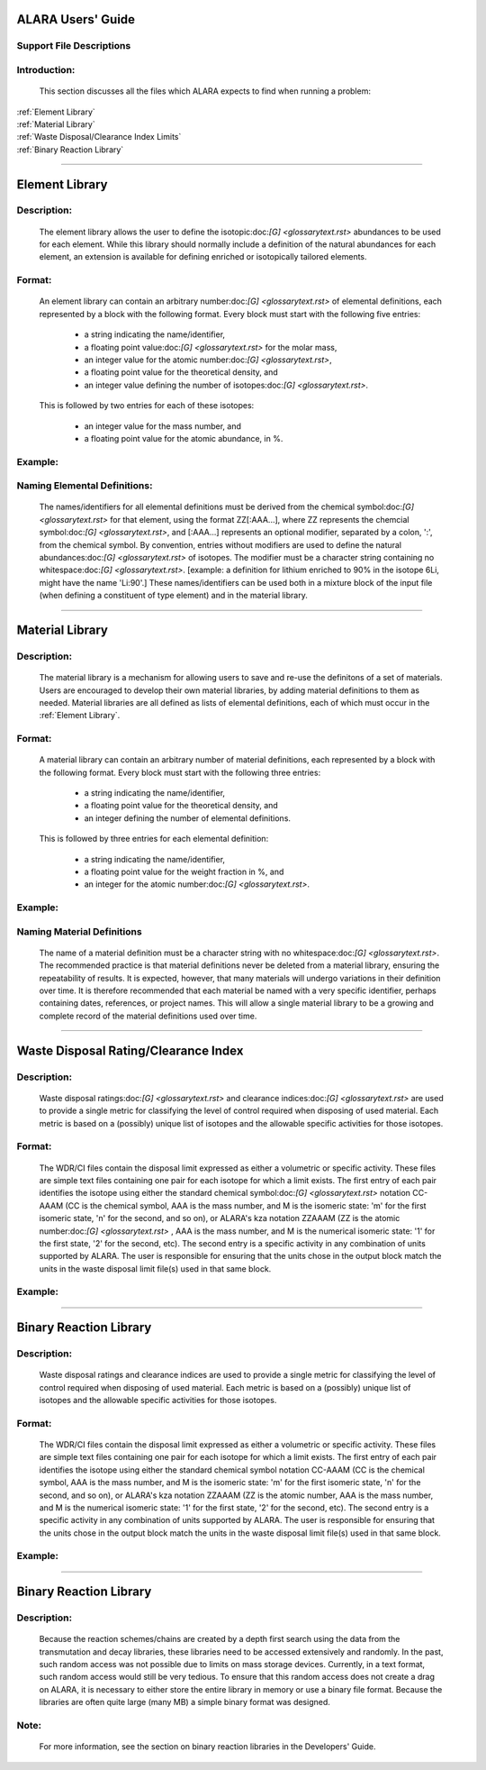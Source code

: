 ==================
ALARA Users' Guide
==================

Support File Descriptions 
=========================


Introduction:
=============
 This section discusses all the files which ALARA expects to
 find when running a problem:     

| :ref:`Element Library`
| :ref:`Material Library`
| :ref:`Waste Disposal/Clearance Index Limits`
| :ref:`Binary Reaction Library`

----------------------

===============
Element Library
===============

Description:
============

 The element library allows the user to define the
 isotopic:doc:`[G] <glossarytext.rst>` abundances
 to be used for each element. While this library
 should normally include a  definition of the natural
 abundances for each element, an extension is available
 for defining enriched or isotopically tailored elements.

Format:
=======

 An element library can contain an arbitrary
 number:doc:`[G] <glossarytext.rst>` of elemental
 definitions, each represented by a block with the following
 format. Every block must start with the following five entries: 

   * a string indicating the name/identifier,
   * a floating point value:doc:`[G] <glossarytext.rst>` for the molar mass,
   * an integer value for the atomic number:doc:`[G] <glossarytext.rst>`,
   * a floating point value for the theoretical density, and
   * an integer value defining the number of isotopes:doc:`[G] <glossarytext.rst>`.

 This is followed by two entries for each of these isotopes: 

   * an integer value for the mass number, and
   * a floating point value for the atomic abundance, in %.

Example:
========

Naming Elemental Definitions:
=============================

 The names/identifiers for all elemental definitions must
 be derived from the chemical symbol:doc:`[G] <glossarytext.rst>`
 for that element, using the format ZZ[:AAA...], where ZZ
 represents the chemcial symbol:doc:`[G] <glossarytext.rst>`,
 and [:AAA...] represents an optional modifier, separated by a
 colon, ':', from the chemical symbol. By  convention, entries
 without modifiers are used to define the natural
 abundances:doc:`[G] <glossarytext.rst>` of isotopes. The
 modifier must be a character string containing no
 whitespace:doc:`[G] <glossarytext.rst>`. [example: a
 definition for lithium enriched to 90% in the isotope
 6Li, might have the name 'Li:90'.] These names/identifiers
 can be  used both in a mixture block of the input file
 (when defining a constituent of type element) and in the
 material library.

-----------------------------

================
Material Library
================

Description:
============

 The material library is a mechanism for allowing users to
 save and re-use the definitons of a set of materials.
 Users are encouraged to develop their own material libraries,
 by adding material definitions to them as needed. Material
 libraries are all defined as lists of elemental definitions,
 each of which must occur in the :ref:`Element Library`.

Format:
=======
 A material library can contain an arbitrary number of
 material definitions, each represented by a block with the
 following format. Every block must start with the following
 three entries: 

   * a string indicating the name/identifier,
   * a floating point value for the theoretical density, and
   * an integer defining the number of elemental definitions.

 This is followed by three entries for each elemental definition: 

   * a string indicating the name/identifier,
   * a floating point value for the weight fraction in %, and
   * an integer for the atomic number:doc:`[G] <glossarytext.rst>`.

Example:
========

Naming Material Definitions 
===========================

 The name of a material definition must be a character string
 with no whitespace:doc:`[G] <glossarytext.rst>`. The
 recommended practice is that material definitions never be
 deleted from a material library, ensuring the repeatability
 of results. It is expected, however, that many materials will
 undergo variations in their definition over time. It is
 therefore recommended that each material be named with a
 very specific identifier, perhaps containing dates, references,
 or project names. This will allow a single material library
 to be a growing and complete record of the material
 definitions used over time.

------------------------------------

=====================================
Waste Disposal Rating/Clearance Index
=====================================

Description:
============

 Waste disposal ratings:doc:`[G] <glossarytext.rst>` and
 clearance indices:doc:`[G] <glossarytext.rst>` are used to
 provide a single metric for classifying the level of control
 required when disposing of used material. Each metric is
 based on a (possibly) unique list of isotopes and the
 allowable specific activities for those isotopes.

Format:
=======

 The WDR/CI files contain the disposal limit expressed as
 either a volumetric or specific activity. These files are
 simple text files containing one pair for each isotope for
 which a limit exists. The first entry of each pair identifies
 the isotope using either the standard chemical
 symbol:doc:`[G] <glossarytext.rst>` notation CC-AAAM (CC is
 the chemical symbol, AAA is the mass number, and M is the
 isomeric state: 'm' for the first isomeric state, 'n' for
 the second, and so on), or ALARA's kza notation ZZAAAM (ZZ
 is the atomic number:doc:`[G] <glossarytext.rst>` , AAA is
 the mass number, and M is the numerical isomeric state: '1'
 for the first state, '2' for the second, etc). The second
 entry is a specific activity in any combination of units
 supported by ALARA. The user is responsible for ensuring
 that the units chose in the output block match the units
 in the waste disposal limit file(s) used in that same block.

Example:
========

------------------------------

=======================
Binary Reaction Library
=======================

Description:
============

 Waste disposal ratings and clearance indices are used to
 provide a single metric for classifying the level of
 control required when disposing of used material. Each
 metric is based on a (possibly) unique list of isotopes
 and the allowable specific activities for those isotopes.

Format:
=======

 The WDR/CI files contain the disposal limit expressed
 as either a volumetric or specific activity. These files
 are simple text files containing one pair for  each
 isotope for which a limit exists. The first entry of
 each pair identifies the isotope using either the
 standard chemical symbol notation CC-AAAM (CC is the
 chemical symbol, AAA is the mass number, and M is the
 isomeric state: 'm' for the first isomeric state, 'n' for
 the second, and so on), or ALARA's kza notation ZZAAAM
 (ZZ is the atomic number, AAA is the mass number, and M
 is the numerical isomeric state: '1' for the first state,
 '2' for the second, etc). The second entry is a specific
 activity in any combination of units supported by ALARA.
 The user is responsible for ensuring that the units chose 
 in the output block match the units in the waste
 disposal limit file(s) used in that same block.

Example:
========

-------------------

=======================
Binary Reaction Library
=======================

Description:
============

 Because the reaction schemes/chains are created by a
 depth first search using the data from the transmutation
 and decay libraries, these libraries need to be accessed
 extensively and randomly. In the past, such random
 access was not possible due to limits on mass storage
 devices. Currently, in a text format, such random access
 would still be very tedious. To ensure that this random
 access does not create a drag on ALARA, it is necessary
 to either store the entire library in memory or use a
 binary file format. Because the libraries are often
 quite large (many MB) a simple binary format was designed.

Note:
=====

 For more information, see the section on binary reaction libraries in the Developers' Guide. 
